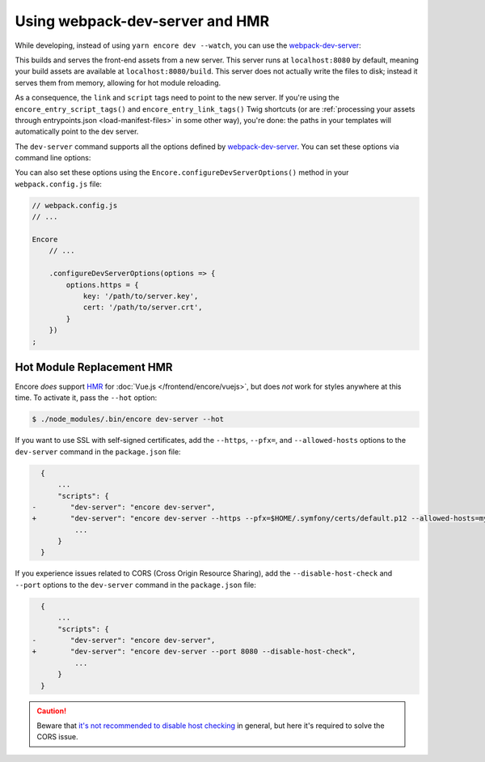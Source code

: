 Using webpack-dev-server and HMR
================================

While developing, instead of using ``yarn encore dev --watch``, you can use the
`webpack-dev-server`_:

.. configuration-block::

    .. code-block:: terminal

        $ yarn encore dev-server

    .. code-block:: terminal

        $ npm run dev-server

This builds and serves the front-end assets from a new server. This server runs at
``localhost:8080`` by default, meaning your build assets are available at ``localhost:8080/build``.
This server does not actually write the files to disk; instead it serves them from memory,
allowing for hot module reloading.

As a consequence, the ``link`` and ``script`` tags need to point to the new server. If you're using the
``encore_entry_script_tags()`` and ``encore_entry_link_tags()`` Twig shortcuts (or are
:ref:`processing your assets through entrypoints.json <load-manifest-files>` in some other way),
you're done: the paths in your templates will automatically point to the dev server.

The ``dev-server`` command supports all the options defined by `webpack-dev-server`_.
You can set these options via command line options:

.. configuration-block::

    .. code-block:: terminal

        $ yarn encore dev-server --https --port 9000

    .. code-block:: terminal

        $ npm run dev-server -- --https --port 9000

You can also set these options using the ``Encore.configureDevServerOptions()``
method in your ``webpack.config.js`` file:

.. code-block:: javascript

    // webpack.config.js
    // ...

    Encore
        // ...

        .configureDevServerOptions(options => {
            options.https = {
                key: '/path/to/server.key',
                cert: '/path/to/server.crt',
            }
        })
    ;

.. versionadded:: 0.28.4

    The ``Encore.configureDevServerOptions()`` method was introduced in Encore 0.28.4.

Hot Module Replacement HMR
--------------------------

Encore *does* support `HMR`_ for :doc:`Vue.js </frontend/encore/vuejs>`, but
does *not* work for styles anywhere at this time. To activate it, pass the ``--hot``
option:

.. code-block:: terminal

    $ ./node_modules/.bin/encore dev-server --hot

If you want to use SSL with self-signed certificates, add the ``--https``,
``--pfx=``, and  ``--allowed-hosts`` options to the ``dev-server`` command in
the ``package.json`` file:

.. code-block:: diff

      {
          ...
          "scripts": {
    -        "dev-server": "encore dev-server",
    +        "dev-server": "encore dev-server --https --pfx=$HOME/.symfony/certs/default.p12 --allowed-hosts=mydomain.wip",
              ...
          }
      }

If you experience issues related to CORS (Cross Origin Resource Sharing), add
the ``--disable-host-check`` and ``--port`` options to the ``dev-server``
command in the ``package.json`` file:

.. code-block:: diff

      {
          ...
          "scripts": {
    -        "dev-server": "encore dev-server",
    +        "dev-server": "encore dev-server --port 8080 --disable-host-check",
              ...
          }
      }

.. caution::

    Beware that `it's not recommended to disable host checking`_ in general, but
    here it's required to solve the CORS issue.


.. _`webpack-dev-server`: https://webpack.js.org/configuration/dev-server/
.. _`HMR`: https://webpack.js.org/concepts/hot-module-replacement/
.. _`it's not recommended to disable host checking`: https://webpack.js.org/configuration/dev-server/#devserverdisablehostcheck
